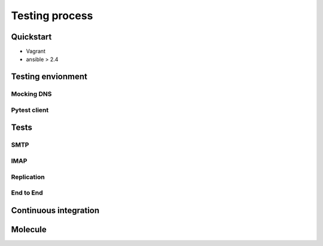 Testing process
===============

Quickstart
----------
- Vagrant
- ansible > 2.4

Testing envionment
------------------

Mocking DNS
^^^^^^^^^^^

Pytest client
^^^^^^^^^^^^^

Tests
-----

SMTP
^^^^

IMAP
^^^^

Replication
^^^^^^^^^^^

End to End
^^^^^^^^^^^

Continuous integration
----------------------

Molecule
--------
